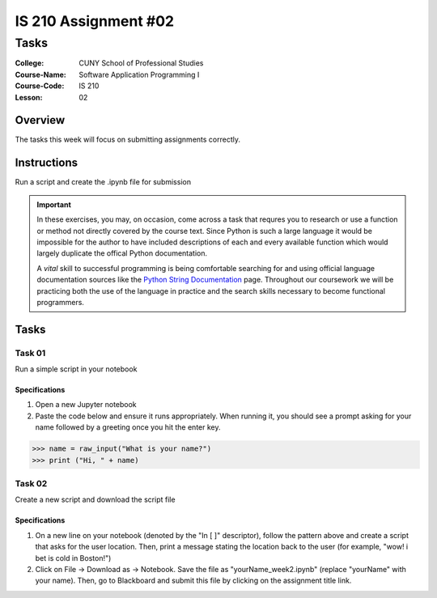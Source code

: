 #####################
IS 210 Assignment #02
#####################
*************
Tasks
*************

:College: CUNY School of Professional Studies
:Course-Name: Software Application Programming I
:Course-Code: IS 210
:Lesson: 02

Overview
========

The tasks this week will focus on submitting assignments correctly.

Instructions
============

Run a script and create the .ipynb file for submission

.. important::

    In these exercises, you may, on occasion, come across a task that requres
    you to research or use a function or method not directly covered by the
    course text. Since Python is such a large language it would be impossible
    for the author to have included descriptions of each and every available
    function which would largely duplicate the offical Python documentation.

    A *vital* skill to successful programming is being comfortable searching
    for and using official language documentation sources like the
    `Python String Documentation`_ page. Throughout our coursework we will be
    practicing both the use of the language in practice and the search skills
    necessary to become functional programmers.

Tasks
=============



Task 01
-------

Run a simple script in your notebook

Specifications
^^^^^^^^^^^^^^

1.  Open a new Jupyter notebook
2.  Paste the code below and ensure it runs appropriately.  When running it, you should see a prompt asking for your name followed by a greeting once you hit the enter key.


.. code:: pycon

    >>> name = raw_input("What is your name?")
    >>> print ("Hi, " + name)
    
 
Task 02
-------

Create a new script and download the script file

Specifications
^^^^^^^^^^^^^^

1.  On a new line on your notebook (denoted by the "In [ ]" descriptor), follow the pattern above and create a script that asks for the user location.   Then, print a message stating the location back to the user (for example, "wow! i bet is cold in Boston!")

2. Click on File -> Download as -> Notebook.   Save the file as "yourName_week2.ipynb" (replace "yourName" with your name).   Then, go to Blackboard and submit this file by clicking on the assignment title link.


.. _GitHub: https://github.com/
.. _Python String Documentation: https://docs.python.org/2/library/stdtypes.html
